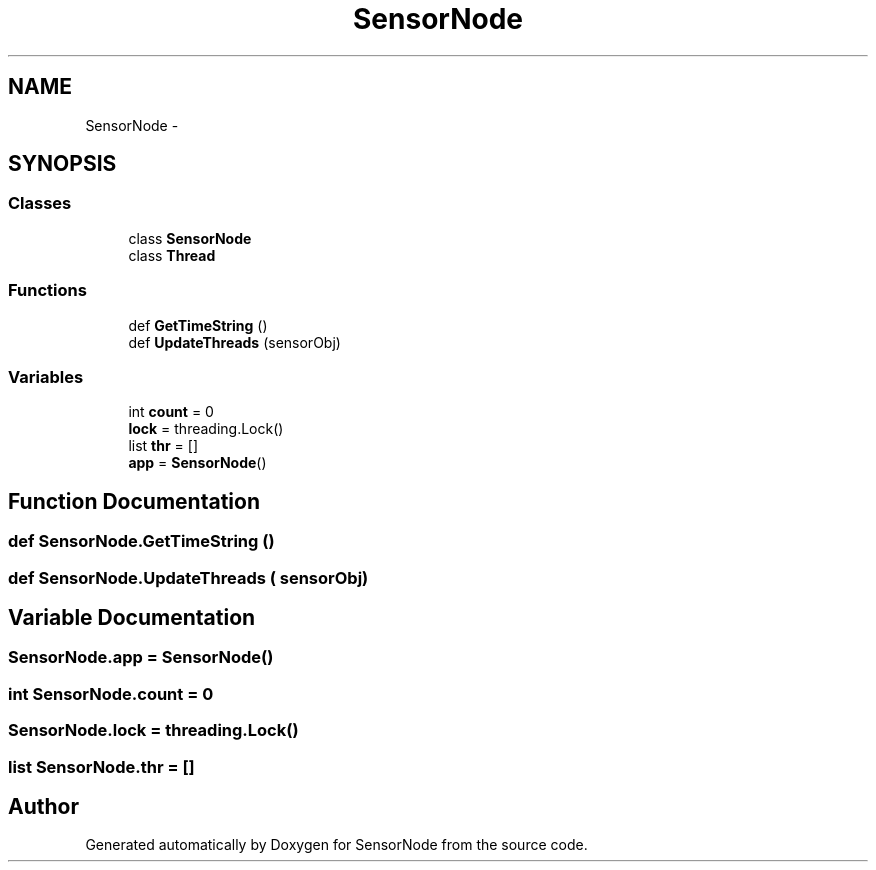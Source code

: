 .TH "SensorNode" 3 "Thu May 25 2017" "Version 0.2" "SensorNode" \" -*- nroff -*-
.ad l
.nh
.SH NAME
SensorNode \- 
.SH SYNOPSIS
.br
.PP
.SS "Classes"

.in +1c
.ti -1c
.RI "class \fBSensorNode\fP"
.br
.ti -1c
.RI "class \fBThread\fP"
.br
.in -1c
.SS "Functions"

.in +1c
.ti -1c
.RI "def \fBGetTimeString\fP ()"
.br
.ti -1c
.RI "def \fBUpdateThreads\fP (sensorObj)"
.br
.in -1c
.SS "Variables"

.in +1c
.ti -1c
.RI "int \fBcount\fP = 0"
.br
.ti -1c
.RI "\fBlock\fP = threading\&.Lock()"
.br
.ti -1c
.RI "list \fBthr\fP = []"
.br
.ti -1c
.RI "\fBapp\fP = \fBSensorNode\fP()"
.br
.in -1c
.SH "Function Documentation"
.PP 
.SS "def SensorNode\&.GetTimeString ()"

.SS "def SensorNode\&.UpdateThreads ( sensorObj)"

.PP
.nf

.fi
.PP
 
.SH "Variable Documentation"
.PP 
.SS "SensorNode\&.app = \fBSensorNode\fP()"

.SS "int SensorNode\&.count = 0"

.SS "SensorNode\&.lock = threading\&.Lock()"

.SS "list SensorNode\&.thr = []"

.SH "Author"
.PP 
Generated automatically by Doxygen for SensorNode from the source code\&.
